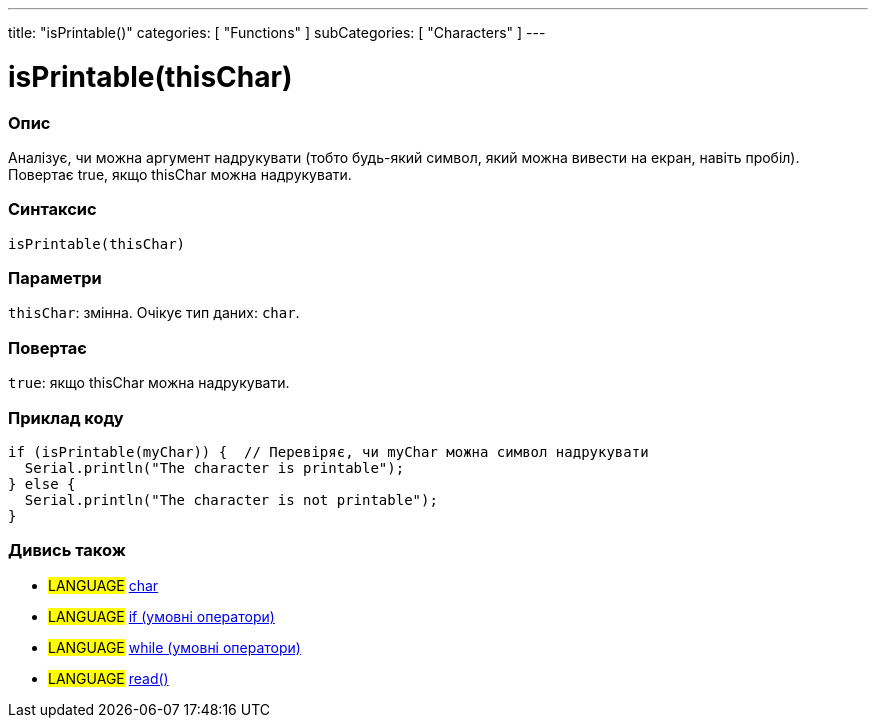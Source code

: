 ---
title: "isPrintable()"
categories: [ "Functions" ]
subCategories: [ "Characters" ]
---





= isPrintable(thisChar)


// OVERVIEW SECTION STARTS
[#overview]
--

[float]
=== Опис
Аналізує, чи можна аргумент надрукувати (тобто будь-який символ, який можна вивести на екран, навіть пробіл). Повертає true, якщо thisChar можна надрукувати.
[%hardbreaks]


[float]
=== Синтаксис
`isPrintable(thisChar)`


[float]
=== Параметри
`thisChar`: змінна. Очікує тип даних: `char`.


[float]
=== Повертає
`true`: якщо thisChar можна надрукувати.

--
// OVERVIEW SECTION ENDS



// HOW TO USE SECTION STARTS
[#howtouse]
--

[float]
=== Приклад коду

[source,arduino]
----
if (isPrintable(myChar)) {  // Перевіряє, чи myChar можна символ надрукувати
  Serial.println("The character is printable");
} else {
  Serial.println("The character is not printable");
}
----

--
// HOW TO USE SECTION ENDS


// SEE ALSO SECTION
[#see_also]
--

[float]
=== Дивись також

[role="language"]
* #LANGUAGE#  link:../../../variables/data-types/char[char]
* #LANGUAGE#  link:../../../structure/control-structure/if[if (умовні оператори)]
* #LANGUAGE#  link:../../../structure/control-structure/while[while (умовні оператори)]
* #LANGUAGE# link:../../communication/serial/read[read()]

--
// SEE ALSO SECTION ENDS
